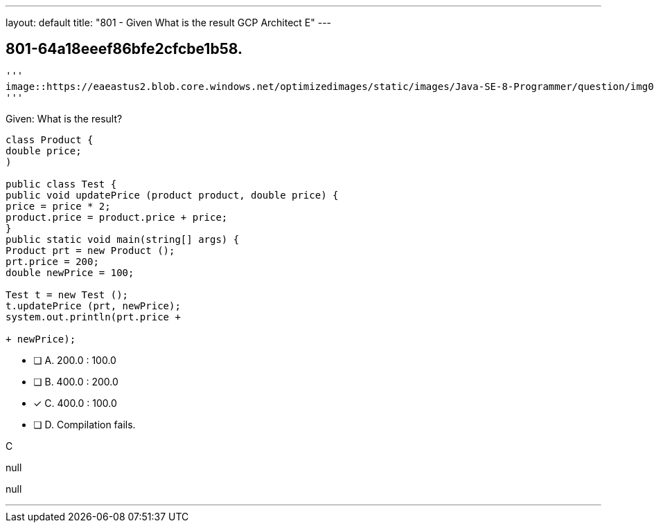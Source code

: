---
layout: default 
title: "801 - Given
What is the result GCP Architect E"
---


[.question]
== 801-64a18eeef86bfe2cfcbe1b58.



[.image]
----
'''
image::https://eaeastus2.blob.core.windows.net/optimizedimages/static/images/Java-SE-8-Programmer/question/img0000200001.png
'''
----


****

[.query]
--
Given:
What is the result?


[source,java]
----
class Product {
double price;
)

public class Test {
public void updatePrice (product product, double price) {
price = price * 2;
product.price = product.price + price;
}
public static void main(string[] args) {
Product prt = new Product ();
prt.price = 200;
double newPrice = 100;

Test t = new Test ();
t.updatePrice (prt, newPrice);
system.out.println(prt.price +

+ newPrice);
----


--

[.list]
--
* [ ] A. 200.0 : 100.0
* [ ] B. 400.0 : 200.0
* [*] C. 400.0 : 100.0
* [ ] D. Compilation fails.

--
****

[.answer]
C

[.explanation]
--
null
--

[.ka]
null

'''


